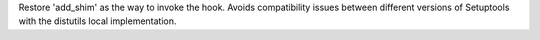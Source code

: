 Restore 'add_shim' as the way to invoke the hook. Avoids compatibility issues between different versions of Setuptools with the distutils local implementation.
